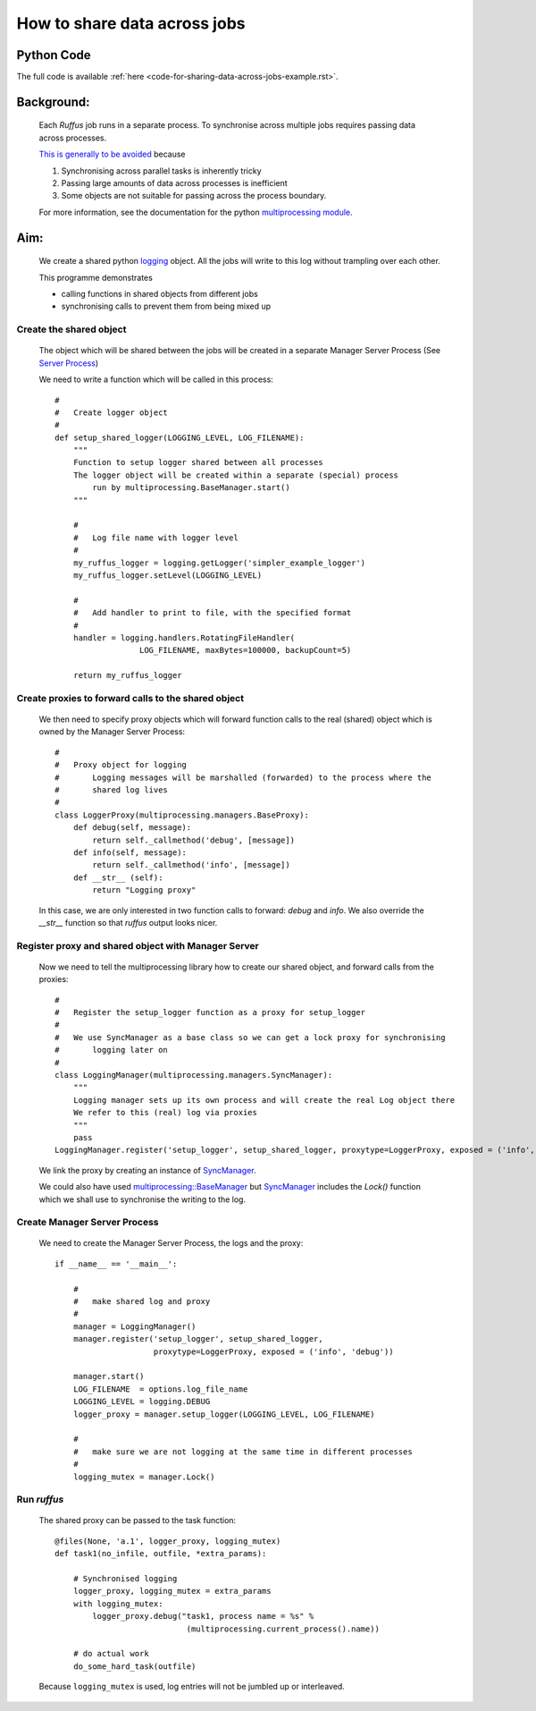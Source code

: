 .. _sharing-data-across-jobs-example:

################################################
How to share data across jobs
################################################

*****************************************
Python Code
*****************************************
The full code is available :ref:`here <code-for-sharing-data-across-jobs-example.rst>`.

.. index:: 
    single: Example Programme; 4. Sharing data across parallel jobs

***************************************************
Background:
***************************************************

    Each *Ruffus* job runs in a separate process. 
    To synchronise across multiple jobs requires passing data across processes.
    
    `This is generally to be avoided <http://docs.python.org/library/multiprocessing.html#programming-guidelines>`_ because
    
    1) Synchronising across parallel tasks is inherently tricky
    2) Passing large amounts of data across processes is inefficient
    3) Some objects are not suitable for passing across the process boundary.
    
    For more information, see the documentation for the python
    `multiprocessing module <http://docs.python.org/library/multiprocessing.html>`_.


***************************************************
Aim: 
***************************************************
    We create a shared python `logging <http://docs.python.org/library/logging.html>`_ 
    object. All the jobs will write to this log without trampling over each other.
    
    This programme demonstrates 

    * calling functions in shared objects from different jobs
    * synchronising calls to prevent them from being mixed up
     

=======================================
Create the shared object
=======================================

    The object which will be shared between the jobs will be created in a separate
    Manager Server Process (See `Server Process <http://docs.python.org/library/multiprocessing.html#sharing-state-between-processes>`_)
    
    We need to write a function which will be called in this process::

        #
        #   Create logger object
        #
        def setup_shared_logger(LOGGING_LEVEL, LOG_FILENAME):
            """
            Function to setup logger shared between all processes
            The logger object will be created within a separate (special) process 
                run by multiprocessing.BaseManager.start()
            """
        
            #
            #   Log file name with logger level
            # 
            my_ruffus_logger = logging.getLogger('simpler_example_logger')
            my_ruffus_logger.setLevel(LOGGING_LEVEL)
        
            # 
            #   Add handler to print to file, with the specified format  
            #
            handler = logging.handlers.RotatingFileHandler(
                          LOG_FILENAME, maxBytes=100000, backupCount=5)

            return my_ruffus_logger

=========================================================
Create proxies to forward calls to the shared object
=========================================================

    We then need to specify proxy objects which will forward function calls to the
    real (shared) object which is owned by the Manager Server Process::

        #
        #   Proxy object for logging
        #       Logging messages will be marshalled (forwarded) to the process where the 
        #       shared log lives
        #
        class LoggerProxy(multiprocessing.managers.BaseProxy):
            def debug(self, message):
                return self._callmethod('debug', [message])
            def info(self, message):
                return self._callmethod('info', [message])
            def __str__ (self):
                return "Logging proxy"

    In this case, we are only interested in two function calls to forward: `debug` and
    `info`. We also override the `__str__` function so that *ruffus* output looks nicer.
    

=========================================================
Register proxy and shared object with Manager Server
=========================================================

    Now we need to tell the multiprocessing library how to create our shared object,
    and forward calls from the proxies::
    
        # 
        #   Register the setup_logger function as a proxy for setup_logger
        #   
        #   We use SyncManager as a base class so we can get a lock proxy for synchronising 
        #       logging later on
        #
        class LoggingManager(multiprocessing.managers.SyncManager):
            """
            Logging manager sets up its own process and will create the real Log object there
            We refer to this (real) log via proxies
            """
            pass
        LoggingManager.register('setup_logger', setup_shared_logger, proxytype=LoggerProxy, exposed = ('info', 'debug', '__str__'))
        

    We link the proxy by creating an instance of `SyncManager <http://docs.python.org/library/multiprocessing.html#multiprocessing.managers.SyncManager>`_.

    We could also have used `multiprocessing::BaseManager <http://docs.python.org/library/multiprocessing.html#multiprocessing.managers.BaseManager>`_
    but `SyncManager <http://docs.python.org/library/multiprocessing.html#multiprocessing.managers.SyncManager>`_ 
    includes the `Lock()` function which we shall use to synchronise the writing to the
    log.
    

=========================================================
Create Manager Server Process
=========================================================

    We need to create the Manager Server Process, the logs and the proxy::

        if __name__ == '__main__':
        
            #
            #   make shared log and proxy 
            #
            manager = LoggingManager()
            manager.register('setup_logger', setup_shared_logger, 
                             proxytype=LoggerProxy, exposed = ('info', 'debug'))
            
            manager.start()
            LOG_FILENAME  = options.log_file_name
            LOGGING_LEVEL = logging.DEBUG
            logger_proxy = manager.setup_logger(LOGGING_LEVEL, LOG_FILENAME)
            
            #
            #   make sure we are not logging at the same time in different processes
            #
            logging_mutex = manager.Lock()


=========================================================
Run *ruffus*
=========================================================

    The shared proxy can be passed to the task function::


        @files(None, 'a.1', logger_proxy, logging_mutex)
        def task1(no_infile, outfile, *extra_params):

            # Synchronised logging
            logger_proxy, logging_mutex = extra_params
            with logging_mutex:
                logger_proxy.debug("task1, process name = %s" % 
                                    (multiprocessing.current_process().name))

            # do actual work
            do_some_hard_task(outfile)
            

    
    Because ``logging_mutex`` is used, log entries will not be jumbled up or interleaved.
